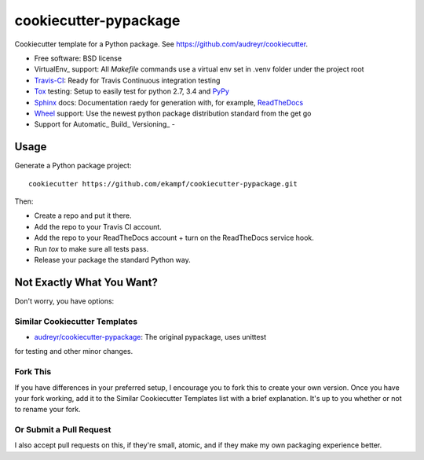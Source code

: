 ======================
cookiecutter-pypackage
======================

Cookiecutter template for a Python package. See https://github.com/audreyr/cookiecutter.

* Free software: BSD license
* VirtualEnv_ support: All *Makefile* commands use a virtual env set in .venv folder under the project root
* Travis-CI_: Ready for Travis Continuous integration testing
* Tox_ testing: Setup to easily test for python 2.7, 3.4 and PyPy_
* Sphinx_ docs: Documentation raedy for generation with, for example, ReadTheDocs_
* Wheel_ support: Use the newest python package distribution standard from the get go
* Support for Automatic_ Build_ Versioning_ - 

Usage
-----

Generate a Python package project::

    cookiecutter https://github.com/ekampf/cookiecutter-pypackage.git

Then:

* Create a repo and put it there.
* Add the repo to your Travis CI account.
* Add the repo to your ReadTheDocs account + turn on the ReadTheDocs service hook.
* Run `tox` to make sure all tests pass.
* Release your package the standard Python way.

Not Exactly What You Want?
--------------------------

Don't worry, you have options:

Similar Cookiecutter Templates
~~~~~~~~~~~~~~~~~~~~~~~~~~~~~~

* `audreyr/cookiecutter-pypackage`_: The original pypackage, uses unittest
for testing and other minor changes.

Fork This
~~~~~~~~~

If you have differences in your preferred setup, I encourage you to fork this
to create your own version. Once you have your fork working, add it to the
Similar Cookiecutter Templates list with a brief explanation. It's up to you
whether or not to rename your fork.

Or Submit a Pull Request
~~~~~~~~~~~~~~~~~~~~~~~~

I also accept pull requests on this, if they're small, atomic, and if they
make my own packaging experience better.


.. _Travis-CI: http://travis-ci.org/
.. _Tox: http://testrun.org/tox/
.. _Sphinx: http://sphinx-doc.org/
.. _ReadTheDocs: https://readthedocs.org/
.. _`audreyr/cookiecutter-pypackage`: https://github.com/Nekroze/cookiecutter-pypackage
.. _Pytest: http://pytest.org/
.. _PyPy: http://pypy.org/
.. _Wheel: http://pythonwheels.com